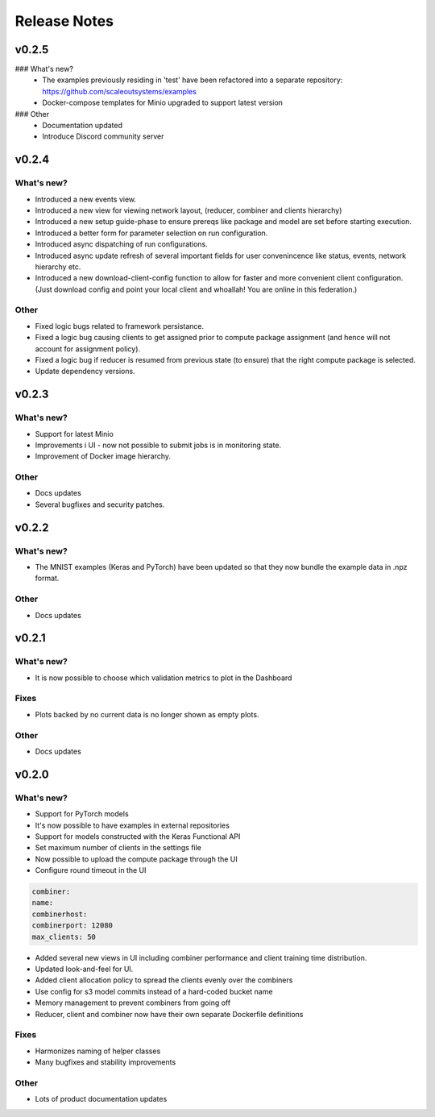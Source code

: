 Release Notes
=============

v0.2.5
------

### What's new?
 - The examples previously residing in 'test' have been refactored into a separate repository: https://github.com/scaleoutsystems/examples 
 - Docker-compose templates for Minio upgraded to support latest version 

### Other
 - Documentation updated
 - Introduce Discord community server
 

v0.2.4
------

What's new?
...........

- Introduced a new events view.
- Introduced a new view for viewing network layout, (reducer, combiner and clients hierarchy)
- Introduced a new setup guide-phase to ensure prereqs like package and model are set before starting execution.
- Introduced a better form for parameter selection on run configuration.
- Introduced async dispatching of run configurations.
- Introduced async update refresh of several important fields for user convenincence like status, events, network hierarchy etc.
- Introduced a new download-client-config function to allow for faster and more convenient client configuration.
  (Just download config and point your local client and whoallah! You are online in this federation.)
  
Other
.....

- Fixed logic bugs related to framework persistance.
- Fixed a logic bug causing clients to get assigned prior to compute package assignment (and hence will not account for assignment policy).
- Fixed a logic bug if reducer is resumed from previous state (to ensure) that the right compute package is selected.
- Update dependency versions.

v0.2.3
------

What's new?
...........

- Support for latest Minio
- Improvements i UI - now not possible to submit jobs is in monitoring state.
- Improvement of Docker image hierarchy.

Other
.....

- Docs updates 
- Several bugfixes and security patches.


v0.2.2
------

What's new?
...........

- The MNIST examples (Keras and PyTorch) have been updated so that they now bundle the example data in .npz format.

Other
.....

- Docs updates 

v0.2.1
------

What's new?
...........

- It is now possible to choose which validation metrics to plot in the Dashboard

Fixes
.....

- Plots backed by no current data is no longer shown as empty plots. 

Other
.....

- Docs updates 

v0.2.0
------

What's new?
...........

- Support for PyTorch models
- It's now possible to have examples in external repositories
- Support for models constructed with the Keras Functional API
- Set maximum number of clients in the settings file
- Now possible to upload the compute package through the UI
- Configure round timeout in the UI

.. code-block:: yaml

    combiner:
    name:
    combinerhost:
    combinerport: 12080
    max_clients: 50


- Added several new views in UI including combiner performance and client training time distribution. 
- Updated look-and-feel for UI.
- Added client allocation policy to spread the clients evenly over the combiners
- Use config for s3 model commits instead of a hard-coded bucket name
- Memory management to prevent combiners from going off
- Reducer, client and combiner now have their own separate Dockerfile definitions

Fixes
.....

- Harmonizes naming of helper classes
- Many bugfixes and stability improvements

Other
.....

- Lots of product documentation updates
